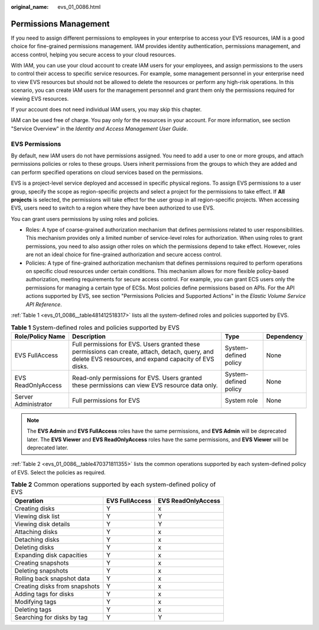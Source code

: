 :original_name: evs_01_0086.html

.. _evs_01_0086:

Permissions Management
======================

If you need to assign different permissions to employees in your enterprise to access your EVS resources, IAM is a good choice for fine-grained permissions management. IAM provides identity authentication, permissions management, and access control, helping you secure access to your cloud resources.

With IAM, you can use your cloud account to create IAM users for your employees, and assign permissions to the users to control their access to specific service resources. For example, some management personnel in your enterprise need to view EVS resources but should not be allowed to delete the resources or perform any high-risk operations. In this scenario, you can create IAM users for the management personnel and grant them only the permissions required for viewing EVS resources.

If your account does not need individual IAM users, you may skip this chapter.

IAM can be used free of charge. You pay only for the resources in your account. For more information, see section "Service Overview" in the *Identity and Access Management User Guide*.

EVS Permissions
---------------

By default, new IAM users do not have permissions assigned. You need to add a user to one or more groups, and attach permissions policies or roles to these groups. Users inherit permissions from the groups to which they are added and can perform specified operations on cloud services based on the permissions.

EVS is a project-level service deployed and accessed in specific physical regions. To assign EVS permissions to a user group, specify the scope as region-specific projects and select a project for the permissions to take effect. If **All projects** is selected, the permissions will take effect for the user group in all region-specific projects. When accessing EVS, users need to switch to a region where they have been authorized to use EVS.

You can grant users permissions by using roles and policies.

-  Roles: A type of coarse-grained authorization mechanism that defines permissions related to user responsibilities. This mechanism provides only a limited number of service-level roles for authorization. When using roles to grant permissions, you need to also assign other roles on which the permissions depend to take effect. However, roles are not an ideal choice for fine-grained authorization and secure access control.
-  Policies: A type of fine-grained authorization mechanism that defines permissions required to perform operations on specific cloud resources under certain conditions. This mechanism allows for more flexible policy-based authorization, meeting requirements for secure access control. For example, you can grant ECS users only the permissions for managing a certain type of ECSs. Most policies define permissions based on APIs. For the API actions supported by EVS, see section "Permissions Policies and Supported Actions" in the *Elastic Volume Service API Reference*.

:ref:`Table 1 <evs_01_0086__table481412518317>` lists all the system-defined roles and policies supported by EVS.

.. _evs_01_0086__table481412518317:

.. table:: **Table 1** System-defined roles and policies supported by EVS

   +----------------------+----------------------------------------------------------------------------------------------------------------------------------------------------------+-----------------------+------------+
   | Role/Policy Name     | Description                                                                                                                                              | Type                  | Dependency |
   +======================+==========================================================================================================================================================+=======================+============+
   | EVS FullAccess       | Full permissions for EVS. Users granted these permissions can create, attach, detach, query, and delete EVS resources, and expand capacity of EVS disks. | System-defined policy | None       |
   +----------------------+----------------------------------------------------------------------------------------------------------------------------------------------------------+-----------------------+------------+
   | EVS ReadOnlyAccess   | Read-only permissions for EVS. Users granted these permissions can view EVS resource data only.                                                          | System-defined policy | None       |
   +----------------------+----------------------------------------------------------------------------------------------------------------------------------------------------------+-----------------------+------------+
   | Server Administrator | Full permissions for EVS                                                                                                                                 | System role           | None       |
   +----------------------+----------------------------------------------------------------------------------------------------------------------------------------------------------+-----------------------+------------+

.. note::

   The **EVS Admin** and **EVS FullAccess** roles have the same permissions, and **EVS Admin** will be deprecated later. The **EVS Viewer** and **EVS ReadOnlyAccess** roles have the same permissions, and **EVS Viewer** will be deprecated later.

:ref:`Table 2 <evs_01_0086__table470371811355>` lists the common operations supported by each system-defined policy of EVS. Select the policies as required.

.. _evs_01_0086__table470371811355:

.. table:: **Table 2** Common operations supported by each system-defined policy of EVS

   ============================= ============== ==================
   Operation                     EVS FullAccess EVS ReadOnlyAccess
   ============================= ============== ==================
   Creating disks                Y              x
   Viewing disk list             Y              Y
   Viewing disk details          Y              Y
   Attaching disks               Y              x
   Detaching disks               Y              x
   Deleting disks                Y              x
   Expanding disk capacities     Y              x
   Creating snapshots            Y              x
   Deleting snapshots            Y              x
   Rolling back snapshot data    Y              x
   Creating disks from snapshots Y              x
   Adding tags for disks         Y              x
   Modifying tags                Y              x
   Deleting tags                 Y              x
   Searching for disks by tag    Y              Y
   ============================= ============== ==================
